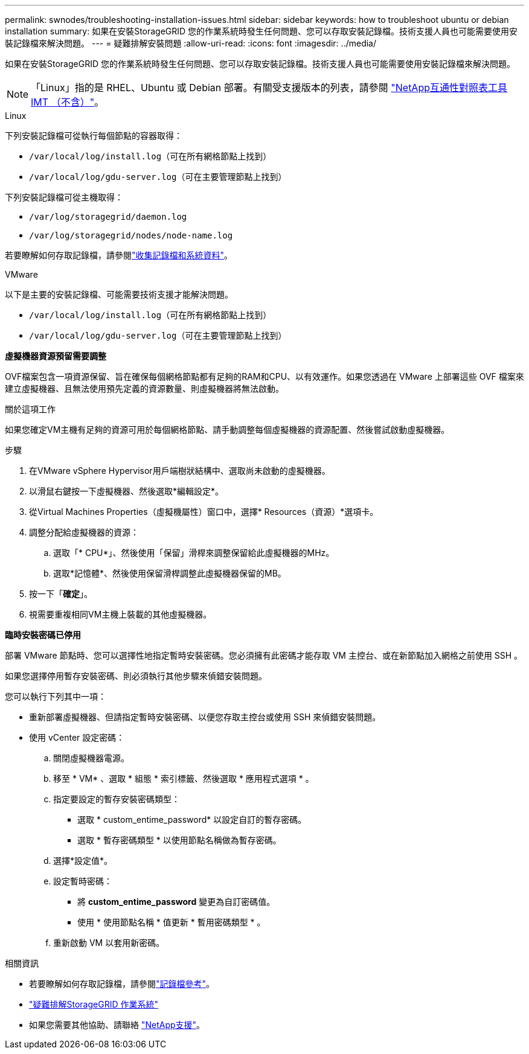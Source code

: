 ---
permalink: swnodes/troubleshooting-installation-issues.html 
sidebar: sidebar 
keywords: how to troubleshoot ubuntu or debian installation 
summary: 如果在安裝StorageGRID 您的作業系統時發生任何問題、您可以存取安裝記錄檔。技術支援人員也可能需要使用安裝記錄檔來解決問題。 
---
= 疑難排解安裝問題
:allow-uri-read: 
:icons: font
:imagesdir: ../media/


[role="lead"]
如果在安裝StorageGRID 您的作業系統時發生任何問題、您可以存取安裝記錄檔。技術支援人員也可能需要使用安裝記錄檔來解決問題。


NOTE: 「Linux」指的是 RHEL、Ubuntu 或 Debian 部署。有關受支援版本的列表，請參閱 https://imt.netapp.com/matrix/#welcome["NetApp互通性對照表工具IMT （不含）"^]。

[role="tabbed-block"]
====
.Linux
--
下列安裝記錄檔可從執行每個節點的容器取得：

* `/var/local/log/install.log`（可在所有網格節點上找到）
* `/var/local/log/gdu-server.log`（可在主要管理節點上找到）


下列安裝記錄檔可從主機取得：

* `/var/log/storagegrid/daemon.log`
* `/var/log/storagegrid/nodes/node-name.log`


若要瞭解如何存取記錄檔，請參閱link:../monitor/collecting-log-files-and-system-data.html["收集記錄檔和系統資料"]。

--
.VMware
--
以下是主要的安裝記錄檔、可能需要技術支援才能解決問題。

* `/var/local/log/install.log`（可在所有網格節點上找到）
* `/var/local/log/gdu-server.log`（可在主要管理節點上找到）


*虛擬機器資源預留需要調整*

OVF檔案包含一項資源保留、旨在確保每個網格節點都有足夠的RAM和CPU、以有效運作。如果您透過在 VMware 上部署這些 OVF 檔案來建立虛擬機器、且無法使用預先定義的資源數量、則虛擬機器將無法啟動。

.關於這項工作
如果您確定VM主機有足夠的資源可用於每個網格節點、請手動調整每個虛擬機器的資源配置、然後嘗試啟動虛擬機器。

.步驟
. 在VMware vSphere Hypervisor用戶端樹狀結構中、選取尚未啟動的虛擬機器。
. 以滑鼠右鍵按一下虛擬機器、然後選取*編輯設定*。
. 從Virtual Machines Properties（虛擬機屬性）窗口中，選擇* Resources（資源）*選項卡。
. 調整分配給虛擬機器的資源：
+
.. 選取「* CPU*」、然後使用「保留」滑桿來調整保留給此虛擬機器的MHz。
.. 選取*記憶體*、然後使用保留滑桿調整此虛擬機器保留的MB。


. 按一下「*確定*」。
. 視需要重複相同VM主機上裝載的其他虛擬機器。


*臨時安裝密碼已停用*

部署 VMware 節點時、您可以選擇性地指定暫時安裝密碼。您必須擁有此密碼才能存取 VM 主控台、或在新節點加入網格之前使用 SSH 。

如果您選擇停用暫存安裝密碼、則必須執行其他步驟來偵錯安裝問題。

您可以執行下列其中一項：

* 重新部署虛擬機器、但請指定暫時安裝密碼、以便您存取主控台或使用 SSH 來偵錯安裝問題。
* 使用 vCenter 設定密碼：
+
.. 關閉虛擬機器電源。
.. 移至 * VM* 、選取 * 組態 * 索引標籤、然後選取 * 應用程式選項 * 。
.. 指定要設定的暫存安裝密碼類型：
+
*** 選取 * custom_entime_password* 以設定自訂的暫存密碼。
*** 選取 * 暫存密碼類型 * 以使用節點名稱做為暫存密碼。


.. 選擇*設定值*。
.. 設定暫時密碼：
+
*** 將 *custom_entime_password* 變更為自訂密碼值。
*** 使用 * 使用節點名稱 * 值更新 * 暫用密碼類型 * 。


.. 重新啟動 VM 以套用新密碼。




--
====
.相關資訊
* 若要瞭解如何存取記錄檔，請參閱link:../monitor/logs-files-reference.html["記錄檔參考"]。
* link:../troubleshoot/index.html["疑難排解StorageGRID 作業系統"]
* 如果您需要其他協助、請聯絡 https://mysupport.netapp.com/site/global/dashboard["NetApp支援"^]。


